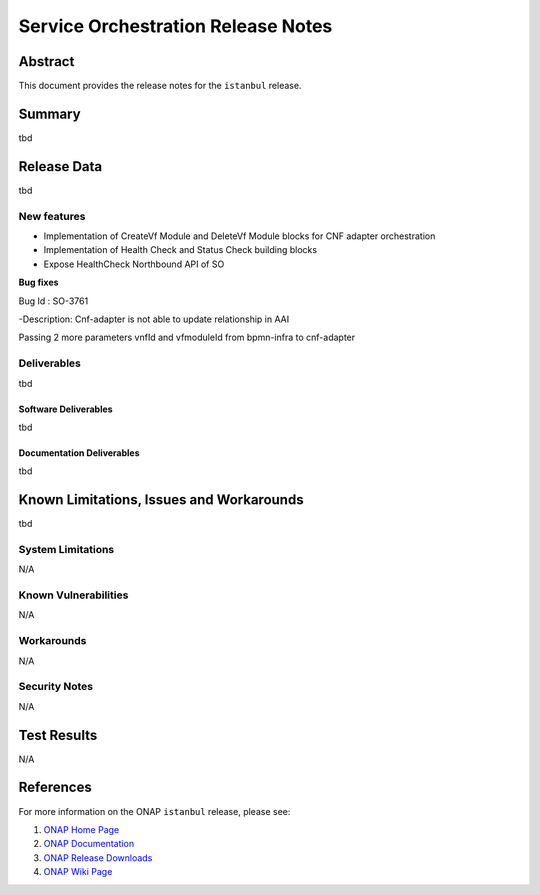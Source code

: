 .. This work is licensed under a Creative Commons Attribution 4.0
   International License.
.. http://creativecommons.org/licenses/by/4.0
.. (c) ONAP Project and its contributors
.. _release_notes:

***********************************
Service Orchestration Release Notes
***********************************

Abstract
========

This document provides the release notes for the ``istanbul`` release.

Summary
=======

tbd

Release Data
============

tbd

New features
------------

- Implementation of CreateVf Module and DeleteVf Module blocks for CNF adapter orchestration
- Implementation of Health Check and Status Check building blocks
- Expose HealthCheck Northbound API of SO

**Bug fixes**

Bug Id : SO-3761

-Description: Cnf-adapter is not able to update relationship in AAI

Passing 2 more parameters vnfId and vfmoduleId from bpmn-infra to cnf-adapter


Deliverables
------------
tbd

Software Deliverables
~~~~~~~~~~~~~~~~~~~~~
tbd

Documentation Deliverables
~~~~~~~~~~~~~~~~~~~~~~~~~~
tbd

Known Limitations, Issues and Workarounds
=========================================
tbd

System Limitations
------------------

N/A

Known Vulnerabilities
---------------------

N/A

Workarounds
-----------

N/A

Security Notes
--------------

N/A

Test Results
============

N/A

References
==========

For more information on the ONAP ``istanbul`` release, please see:

#. `ONAP Home Page`_
#. `ONAP Documentation`_
#. `ONAP Release Downloads`_
#. `ONAP Wiki Page`_


.. _`ONAP Home Page`: https://www.onap.org
.. _`ONAP Wiki Page`: https://wiki.onap.org
.. _`ONAP Documentation`: https://docs.onap.org
.. _`ONAP Release Downloads`: https://git.onap.org
